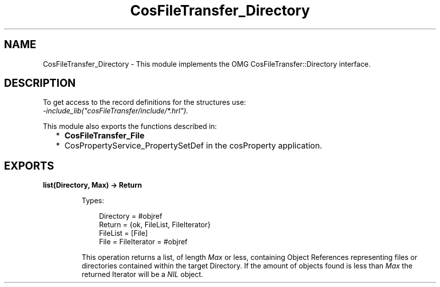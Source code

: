 .TH CosFileTransfer_Directory 3 "cosFileTransfer 1.2" "Ericsson AB" "Erlang Module Definition"
.SH NAME
CosFileTransfer_Directory \- This module implements the OMG CosFileTransfer::Directory interface.
.SH DESCRIPTION
.LP
To get access to the record definitions for the structures use: 
.br
\fI-include_lib("cosFileTransfer/include/*\&.hrl")\&.\fR\&
.LP
This module also exports the functions described in:
.RS 2
.TP 2
*
\fBCosFileTransfer_File\fR\&
.LP
.TP 2
*
CosPropertyService_PropertySetDef in the cosProperty application\&.
.LP
.RE

.SH EXPORTS
.LP
.B
list(Directory, Max) -> Return
.br
.RS
.LP
Types:

.RS 3
Directory = #objref
.br
Return = {ok, FileList, FileIterator}
.br
FileList = [File]
.br
File = FileIterator = #objref
.br
.RE
.RE
.RS
.LP
This operation returns a list, of length \fIMax\fR\& or less, containing Object References representing files or directories contained within the target Directory\&. If the amount of objects found is less than \fIMax\fR\& the returned Iterator will be a \fINIL\fR\& object\&.
.RE